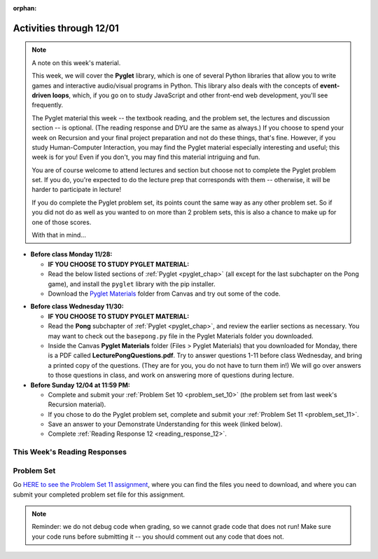 :orphan:

..  Copyright (C) Paul Resnick, Jackie Cohen, Sam Carton.  Permission is granted to copy, distribute
    and/or modify this document under the terms of the GNU Free Documentation
    License, Version 1.3 or any later version published by the Free Software
    Foundation; with Invariant Sections being Forward, Prefaces, and
    Contributor List, no Front-Cover Texts, and no Back-Cover Texts.  A copy of
    the license is included in the section entitled "GNU Free Documentation
    License".

.. highlight:: python
    :linenothreshold: 500


Activities through 12/01
========================

.. note::

  A note on this week's material. 

  This week, we will cover the **Pyglet** library, which is one of several Python libraries that allow you to write games and interactive audio/visual programs in Python. This library also deals with the concepts of **event-driven loops**, which, if you go on to study JavaScript and other front-end web development, you'll see frequently. 

  The Pyglet material this week -- the textbook reading, and the problem set, the lectures and discussion section -- is optional. (The reading response and DYU are the same as always.) If you choose to spend your week on Recursion and your final project preparation and not do these things, that's fine. However, if you study Human-Computer Interaction, you may find the Pyglet material especially interesting and useful; this week is for you! Even if you don't, you may find this material intriguing and fun. 

  You are of course welcome to attend lectures and section but choose not to complete the Pyglet problem set. If you do, you're expected to do the lecture prep that corresponds with them -- otherwise, it will be harder to participate in lecture!

  If you do complete the Pyglet problem set, its points count the same way as any other problem set. So if you did not do as well as you wanted to on more than 2 problem sets, this is also a chance to make up for one of those scores.

  With that in mind...

* **Before class Monday 11/28:**

  * **IF YOU CHOOSE TO STUDY PYGLET MATERIAL:**
  * Read the below listed sections of :ref:`Pyglet <pyglet_chap>` (all except for the last subchapter on the Pong game), and install the ``pyglet`` library with the pip installer.
  * Download the `Pyglet Materials <https://umich.instructure.com/courses/108426/files/folder/Pyglet%20Materials>`_ folder from Canvas and try out some of the code.

.. usageassignment::
  :subchapters: Pyglet/Pyglet, Pyglet/pygletWindow, Pyglet/eventListener, Pyglet/windowContents, Pyglet/sounds, Pyglet/jinglingSquare, Pyglet/schedulingEvents
  :assignment_name: Prep 21
  :deadline: 2016-11-30 18:40
  :pct_required: 80
  :points: 50

* **Before class Wednesday 11/30:**

  * **IF YOU CHOOSE TO STUDY PYGLET MATERIAL:**
  * Read the **Pong** subchapter of :ref:`Pyglet <pyglet_chap>`, and review the earlier sections as necessary. You may want to check out the ``basepong.py`` file in the Pyglet Materials folder you downloaded.
  * Inside the Canvas **Pyglet Materials** folder (Files > Pyglet Materials) that you downloaded for Monday, there is a PDF called **LecturePongQuestions.pdf**. Try to answer questions 1-11 before class Wednesday, and bring a printed copy of the questions. (They are for you, you do not have to turn them in!) We will go over answers to those questions in class, and work on answering more of questions during lecture.

* **Before Sunday 12/04 at 11:59 PM:**

  * Complete and submit your :ref:`Problem Set 10 <problem_set_10>` (the problem set from last week's Recursion material).
  * If you chose to do the Pyglet problem set, complete and submit your :ref:`Problem Set 11 <problem_set_11>`.
  * Save an answer to your Demonstrate Understanding for this week (linked below).
  * Complete :ref:`Reading Response 12 <reading_response_12>`.


This Week's Reading Responses
-----------------------------

.. _reading_response_12:

.. external:: rr_12

  `Reading Response 12 <https://umich.instructure.com/courses/108426/assignments/139261>`_ on Canvas.


.. _problem_set_11:

Problem Set
-----------

Go `HERE to see the Problem Set 11 assignment <https://umich.instructure.com/courses/108426/assignments/139252>`_, where you can find the files you need to download, and where you can submit your completed problem set file for this assignment.

.. note::

    Reminder: we do not debug code when grading, so we cannot grade code that does not run! Make sure your code runs before submitting it -- you should comment out any code that does not.


.. external:: ps_11_preamble
    
    **ABOUT THIS PROBLEM SET**

    We've provided a base code file (like ``basepong.py``), which contains code for a Pong game much like you saw in class this week.

    In this problem set, you have several tasks to alter the code in order to make your program into a a Breakout game (a video game similar to Pong), by following our instructions to alter the code we have provided. 

    It may help to think back to the questions from lecture and from section about how to alter the Pong game in different ways!

    To run this problem set, you will need to download all of the files in the folder Files > Problem Sets > PS11. 

    You should edit and submit the ``106_ps11.py`` file, which should run if it is in a directory with all the other files we provided.

    **Also note:** don't worry about the score in the upper right-hand corner if it does not work for you. On a number of computers we have found that it does not work. You are welcome to play around with it; it will not affect your grade.

.. external:: ps_11_01

	**PROBLEM 1**

	First, run the code as is! Convince yourself that it works, and think at a high-level how it works! What questions do you have that make you feel like you can't do these problems? Talk about those, ask them on the Facebook group, ask them in section, in office hours.

	Now, for the first problem, make a 1-player Pong game: a game where the right-most wall just reflects the ball back instead of scoring a point. 

	We have already changed the ball's starting position and angle in the code we provided. **You'll only need to make changes to Game.__init__() to solve this.**   

	Questions to help you do this:
	a) How can you remove the second player's paddle? 
	b) How can you make the right-hand wall deflect the ball back instead of scoring a point? (**Hint:** make the right-hand wall an instance of a different class.)

.. external:: ps_11_02

	**PROBLEM 2**

	Make a 6-deep floor-to-ceiling barricade of bricks on the right side, analogous to the maze walls we created in lecture code. In other words, on the right side of the screen, you should make it so there are 6 columns of bricks that reach from the bottom of the window to the top of the window.

	Test this to make sure it works before going on! 

	Some thoughts on how go about this:

	How would you make one brick, with an x-coordinate that 100 less than the width of the window and a y-coordinate that is 0 (at the bottom of the screen)? 

	Where in the code would you put the code to create a brick, so that it will show up on the screen? 

	How would you make one whole column of bricks, using a for loop? (To make a column, the ``x`` position will be fixed, but the ``y`` position will get larger with each successive iteration.) You can calculate how many bricks are needed (and therefore, how many times to iterate), by dividing the window height by the height of a brick! Separating this task into several distinct problems to be solved may help with this.

	Then, how would you make a set of six columns? Try iterating six times. You'lll need nested for-loops: do what you did to make a column of bricks. On each *outer* iteration, the x position should be larger, and you'll use an inner for loop to make a whole column of bricks at that position.

	Drawing this out before coding it will also probably help!

.. external:: ps_11_03

	**PROBLEM 3**

	Make bricks disappear when they are hit by the ball, by making a ``Brick`` subclass of ``BallDeflector`` and switching your bricks from problem 2 to be instances of ``Brick`` instead of instances of ``BallDeflector``. (If you did problem 2 with nested iteration, you should only have to change one tiny bit of code to do this.)  

	Test this to see if the bricks disappear after they are hit!   

	Hints on how to do this:   
	(a) Make the Brick subclass of BallDeflector 
	(b) Make the bricks be instances of the new Brick class instead of the BallDeflector class (call the Brick constructo instead of the BallDeflector constructor)   
	(c) In the Brick class, override the ``deflect_ball()`` method: call the parent class' ``deflect_ball()`` method, so that the balls deflects normally, but also remove the brick from game instance's list of ``game_objects`` after that. 

	That way, when the game tells all of it's game_objects to display themselves, this brick won't display. Also, when the ball tries to see if it's collided with any other game objects, it won't check with this brick any more.

.. external:: ps_11_04

	**PROBLEM 4**

	Write code in your program to keep track of how many bricks have been hit. When every 3rd brick gets hit (when 3 bricks have been hit, when 6 bricks have been hit... etc), increase the ball's velocity by 1.  

	**HINT:** you'll have done something like this in the code for section, when you makes the ball speed up on every 4th hit by a paddle.

.. external:: ps11_dyu

    Complete this week's `Demonstrate Your Understanding <https://umich.instructure.com/courses/108426/assignments/139239>`_ assignment on Canvas.
